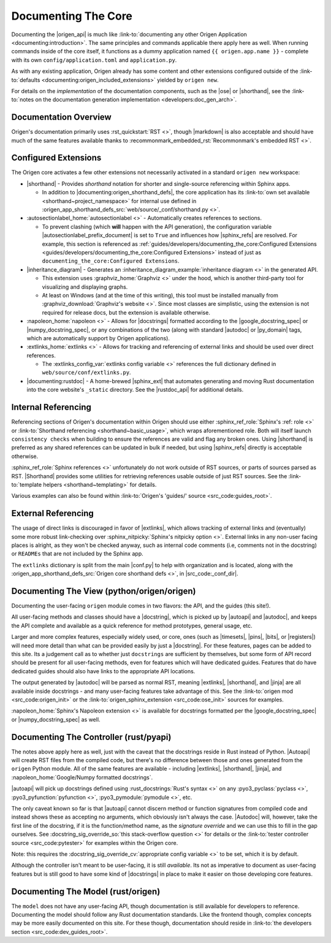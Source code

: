 Documenting The Core
====================

Documenting the |origen_api| is much like
:link-to:`documenting any other Origen Application <documenting:introduction>`. The same
principles and commands applicable there apply here as well. When running commands inside of the
core itself, it functions as a dummy application named ``{{ origen.app.name }}`` - complete with its own
``config/application.toml`` and ``application.py``.

As with any existing application, Origen already has some content and other extensions configured outside
of the :link-to:`defaults <documenting:origen_included_extensions>` yielded by ``origen new``.

For details on the *implementation* of the documentation components, such as the |ose| or |shorthand|,
see the :link-to:`notes on the documentation generation implementation <developers:doc_gen_arch>`.

Documentation Overview
----------------------

Origen's documentation primarily uses :rst_quickstart:`RST <>`, though |markdown| is also
acceptable and should have much of the same features available thanks to
:recommonmark_embedded_rst:`Recommonmark's embedded RST <>`.

Configured Extensions
---------------------

The Origen core activates a few other extensions not necessarily activated in a standard
``origen new`` workspace:

*  |shorthand| - Provides *shorthand* notation for shorter and single-source referencing within Sphinx apps.

   * In addition to |documenting:origen_shorthand_defs|, the core application has its
     :link-to:`own set available <shorthand~project_namespace>` for internal use
     defined in :origen_app_shorthand_defs_src:`web/source/_conf/shorthand.py <>`.

*  :autosectionlabel_home:`autosectionlabel <>` - Automatically creates references to sections.

   * To prevent clashing (which **will** happen with the API generation), the configuration variable
     |autosectionlabel_prefix_document| is set to ``True`` and influences how |sphinx_refs| are resolved.
     For example, this section is referenced as
     :ref:`guides/developers/documenting_the_core:Configured Extensions <guides/developers/documenting_the_core:Configured Extensions>`
     instead of just as ``documenting_the_core:Configured Extensions``.

*  |inheritance_diagram| - Generates an :inheritance_diagram_example:`inheritance diagram <>` in the generated API.

   * This extension uses :graphviz_home:`Graphviz <>` under the hood,
     which is another third-party tool for visualizing and displaying graphs.
   * At least on Windows (and at the time of this writing), this tool must be installed manually from
     :graphviz_download:`Graphviz's website <>`. Since most classes are simplistic,
     using the extension is not required for release docs, but the extension is available otherwise.

*  :napoleon_home:`napoleon <>` - Allows for |docstrings| formatted according to the |google_docstring_spec|
   or |numpy_docstring_spec|, or any combinations of the two (along with standard |autodoc| or |py_domain| tags,
   which are automatically support by Origen applications).
*  :extlinks_home:`extlinks <>` - Allows for tracking and referencing of external links and should
   be used over direct references.

   * The :extlinks_config_var:`extlinks config variable <>` references the full dictionary defined in
     ``web/source/conf/extlinks.py``.

*  |documenting:rustdoc| - A home-brewed |sphinx_ext| that automates generating and moving Rust documentation into
   the core website's ``_static`` directory. See the |rustdoc_api| for additional details.

Internal Referencing
--------------------

Referencing sections of Origen's documentation within Origen should use either
:sphinx_ref_role:`Sphinx's :ref: role <>` or :link-to:`Shorthand referencing <shorthand~basic_usage>`, which
wraps aforementioned role. Both will itself launch ``consistency checks``
when building to ensure the references are valid and flag any broken ones. Using |shorthand| is preferred
as any shared references can be updated in bulk if needed, but using |sphinx_refs| directly is
acceptable otherwise.

:sphinx_ref_role:`Sphinx references <>` unfortunately do not work outside of RST sources, or parts of sources
parsed as RST. |Shorthand| provides some utilities for retrieving references usable outside of just RST sources. See
the :link-to:`template helpers <shorthand~templating>` for details.

Various examples can also be found within :link-to:`Origen's 'guides/' source <src_code:guides_root>`.

External Referencing
--------------------

The usage of direct links is discouraged in favor of |extlinks|, which allows tracking of external
links and (eventually) some more robust link-checking over :sphinx_nitpicky:`Sphinx's nitpicky option <>`.
External links in any non-user facing places is alright, as they won't be checked anyway, such as
internal code comments (i.e, comments not in the docstring) or ``READMEs`` that are not
included by the Sphinx app.

The ``extlinks`` dictionary is split from the main |conf.py| to help with organization and is located,
along with the :origen_app_shorthand_defs_src:`Origen core shorthand defs <>`, in |src_code:_conf_dir|.

Documenting The View (python/origen/origen)
-------------------------------------------

Documenting the user-facing ``origen`` module comes in two flavors: the API, and the guides
(this site!).

All user-facing methods and classes should have a |docstring|, which is picked up by
|autoapi| and |autodoc|, and keeps the API complete and available as a quick reference for
method prototypes, general usage, etc.

Larger and more complex features, especially widely used, or core, ones (such as
|timesets|, |pins|, |bits|, or |registers|) will need more detail than what can be provided easily by
just a |docstring|. For these features, pages can be added to this site. Its a judgement call
as to whether just ``docstrings`` are sufficient by themselves, but some form of API record should
be present for all user-facing methods, even for features which will have dedicated guides. Features
that do have dedicated guides should also have links to the appropriate API locations.

The output generated by |autodoc| will be parsed as normal RST, meaning |extlinks|, |shorthand|,
and |jinja| are all available inside docstrings - and many user-facing features take advantage of this.
See the :link-to:`origen mod <src_code:origen_init>` or the :link-to:`origen_sphinx_extension <src_code:ose_init>`
sources for examples.

:napoleon_home:`Sphinx's Napoleon extension <>` is available
for docstrings formatted per the |google_docstring_spec| or |numpy_docstring_spec| as well.

Documenting The Controller (rust/pyapi)
---------------------------------------

The notes above apply here as well, just with the caveat that the docstrings reside in
Rust instead of Python. |Autoapi| will create RST files from
the compiled code, but there's no difference between those and ones generated from the ``origen`` Python
module. All of the same features are available - including |extlinks|, |shorthand|, |jinja|, and
:napoleon_home:`Google/Numpy formatted docstrings`.

|autoapi| will pick up docstrings defined using :rust_docstrings:`Rust's syntax <>` on any
:pyo3_pyclass:`pyclass <>`, :pyo3_pyfunction:`pyfunction <>`, :pyo3_pymodule:`pymodule <>`, etc.

The only caveat known so far is that |autoapi| cannot discern method or function signatures
from compiled code and instead shows these as accepting no arguments, which obviously
isn't always the case. |Autodoc| will, however, take the first line of the docstring, if it is
the function/method name, as the *signature override* and we can use this to fill in the gap ourselves.
See :docstring_sig_override_so:`this stack-overflow question <>`
for details or the :link-to:`tester controller source <src_code:pytester>` for examples within the Origen core.

Note: this requires the :docstring_sig_override_cv:`appropriate config variable <>` to be set, which it is
by default.

Although the controller isn't meant to be user-facing, it is still *available*. Its not as imperative to document
as user-facing features but is still good to have some kind of |docstrings| in place to make it easier on
those developing core features.

Documenting The Model (rust/origen)
-----------------------------------

The ``model`` does not have any user-facing API, though documentation is still available for
developers to reference. Documenting the model should follow any Rust documentation standards.
Like the frontend though, complex concepts may be more easily documented on this site. For these
though, documentation should reside in :link-to:`the developers section <src_code:dev_guides_root>`.
